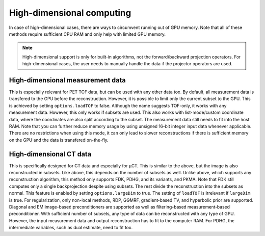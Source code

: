 High-dimensional computing
==========================

In case of high-dimensional cases, there are ways to circumvent running out of GPU memory. Note that all of these methods require sufficient CPU RAM and only help with limited GPU memory.

.. note::

	High-dimensional support is only for built-in algorithms, not the forward/backward projection operators. For high-dimensional cases, the user needs to manually handle the data if the projector operators are used.

High-dimensional measurement data
---------------------------------

This is especially relevant for PET TOF data, but can be used with any other data too. By default, all measurement data is transfered to the GPU before the reconstruction. However, it is possible to limit only the current subset to the GPU. This is
achieved by setting ``options.loadTOF`` to false. Although the name suggests TOF-only, it works with any measurement data. However, this only works if subsets are used. This also works with list-mode/custom coordinate data, where the coordinates are
also split according to the subset. The measurement data still needs to fit into the host RAM. Note that you can further reduce memory usage by using unsigned 16-bit integer input data whenever applicable. There are no restrictions when using this mode, 
it can only lead to slower reconstructions if there is sufficient memory on the GPU and the data is transfered on-the-fly.

High-dimensional CT data
------------------------

This is specifically designed for CT data and especially for µCT. This is similar to the above, but the image is also reconstructed in subsets. Like above, this depends on the number of subsets as well. Unlike above, which supports any reconstruction
algorithm, this method only supports FDK, PDHG, and its variants, and PKMA. Note that FDK still computes only a single backprojection despite using subsets. The rest divide the reconstruction into the subsets as normal. This feature is enabled by 
setting ``options.largeDim`` to true. The setting of ``loadTOF`` is irrelevant if ``largeDim`` is true. For regularization, only non-local methods, RDP, GGMRF, gradient-based TV, and hyperbolic prior are supported. Diagonal and EM image-based 
preconditioners are supported as well as filtering-based measurement-based preconditioner. With sufficient number of subsets, any type of data can be reconstructed with any type of GPU. However, the input measurement data and output reconstruction has to
fit to the computer RAM. For PDHG, the intermediate variables, such as dual estimate, need to fit too. 
